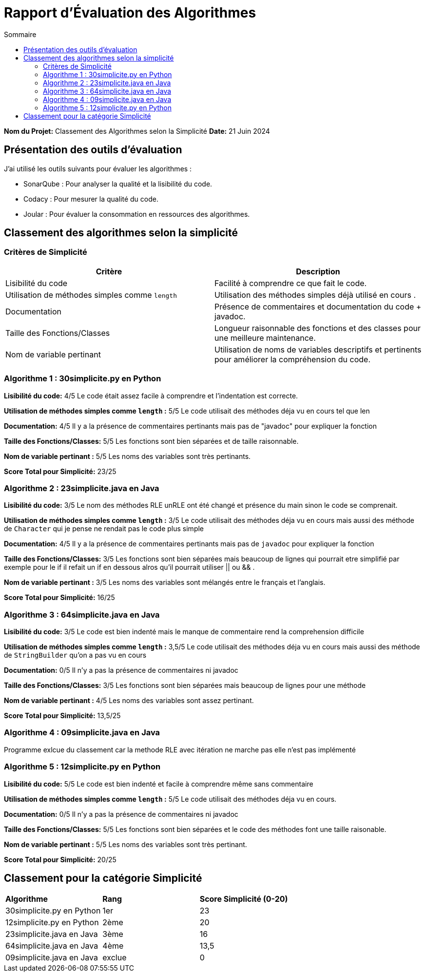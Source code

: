 = Rapport d'Évaluation des Algorithmes
:toc:
:toc-title: Sommaire

*Nom du Projet:* Classement des Algorithmes selon la Simplicité
*Date:* 21 Juin 2024


== Présentation des outils d'évaluation

J'ai utilisé les outils suivants pour évaluer les algorithmes :

* SonarQube : Pour analyser la qualité et la lisibilité du code.
* Codacy : Pour mesurer la qualité du code.
* Joular : Pour évaluer la consommation en ressources des algorithmes.

== Classement des algorithmes selon la simplicité

=== Critères de Simplicité
|===
| **Critère** | **Description**

| Lisibilité du code
| Facilité à comprendre ce que fait le code.

| Utilisation de méthodes simples comme `length`
| Utilisation des méthodes simples déjà utilisé en cours .

| Documentation
| Présence de commentaires et documentation du code + javadoc.

| Taille des Fonctions/Classes
| Longueur raisonnable des fonctions et des classes pour une meilleure maintenance.

| Nom de variable pertinant
| Utilisation de noms de variables descriptifs et pertinents pour améliorer la compréhension du code.
|===

=== Algorithme 1 :  30simplicite.py en Python

*Lisibilité du code:* 4/5
Le code était assez facile à comprendre et l'indentation est correcte.

*Utilisation de méthodes simples comme `length` :* 5/5 
Le code utilisait des méthodes déja vu en cours tel que len  

*Documentation:* 4/5
Il y a la présence de commentaires pertinants mais pas de "javadoc" pour expliquer la fonction

*Taille des Fonctions/Classes:* 5/5
Les fonctions sont bien séparées et de taille raisonnable.

*Nom de variable pertinant :* 5/5 
Les noms des variables sont très pertinants.

*Score Total pour Simplicité:* 23/25

=== Algorithme 2 : 23simplicite.java en Java

*Lisibilité du code:* 3/5
Le nom des méthodes RLE unRLE ont été changé et présence du main sinon le code se comprenait.

*Utilisation de méthodes simples comme `length` :* 3/5 
Le code utilisait des méthodes déja vu en cours mais aussi des méthode de `Character` qui je pense ne rendait pas le code plus simple   

*Documentation:* 4/5
Il y a la présence de commentaires pertinants mais pas de `javadoc` pour expliquer la fonction

*Taille des Fonctions/Classes:* 3/5
Les fonctions sont bien séparées mais beaucoup de lignes qui pourrait etre simplifié par exemple pour le if il refait un if en dessous alros qu'il pourrait utiliser || ou && .

*Nom de variable pertinant :* 3/5 
Les noms des variables sont mélangés entre le français et l'anglais.

*Score Total pour Simplicité:* 16/25

=== Algorithme 3 : 64simplicite.java en Java

*Lisibilité du code:* 3/5
Le code est bien indenté mais le manque de commentaire rend la comprehension difficile

*Utilisation de méthodes simples comme `length` :* 3,5/5 
Le code utilisait des méthodes déja vu en cours mais aussi des méthode de `StringBuilder` qu'on a pas vu en cours  

*Documentation:* 0/5
Il n'y a pas la présence de commentaires ni javadoc

*Taille des Fonctions/Classes:* 3/5
Les fonctions sont bien séparées mais beaucoup de lignes pour une méthode

*Nom de variable pertinant :* 4/5 
Les noms des variables sont assez pertinant.

*Score Total pour Simplicité:* 13,5/25


=== Algorithme 4 : 09simplicite.java en Java

Programme exlcue du classement car la methode RLE avec itération ne marche pas elle n'est pas implémenté

=== Algorithme 5 : 12simplicite.py en Python

*Lisibilité du code:* 5/5
Le code est bien indenté et facile à comprendre même sans commentaire

*Utilisation de méthodes simples comme `length` :* 5/5 
Le code utilisait des méthodes déja vu en cours.

*Documentation:* 0/5
Il n'y a pas la présence de commentaires ni javadoc

*Taille des Fonctions/Classes:* 5/5
Les fonctions sont bien séparées et le code des méthodes font une taille raisonable.

*Nom de variable pertinant :* 5/5 
Les noms des variables sont très pertinant.

*Score Total pour Simplicité:* 20/25

== Classement pour la catégorie Simplicité

|=== 
| **Algorithme**                          | **Rang**   | **Score Simplicité (0-20)** 
| 30simplicite.py en Python |    1er     | 23
| 12simplicite.py en Python | 2ème        | 20
| 23simplicite.java en Java | 3ème       | 16
| 64simplicite.java en Java | 4ème       | 13,5
| 09simplicite.java en Java | exclue | 0
|===